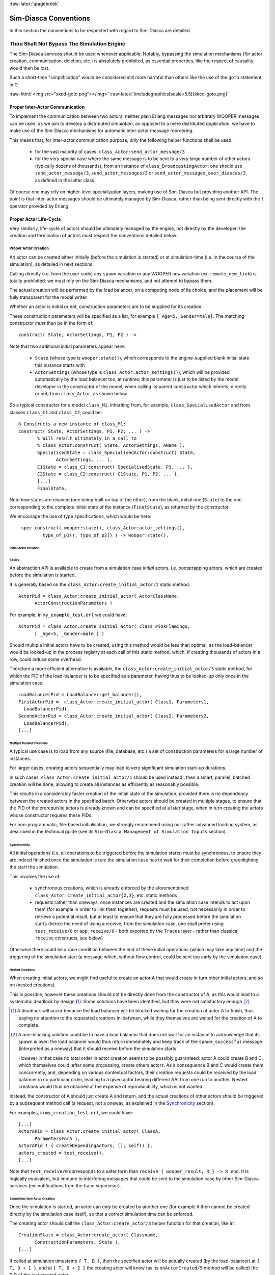 :raw-latex:`\pagebreak`


Sim-Diasca Conventions
======================

In this section the conventions to be respected with regard to Sim-Diasca are detailed.



Thou Shalt Not Bypass The Simulation Engine
-------------------------------------------

The Sim-Diasca services should be used whenever applicable. Notably, bypassing the simulation mechanisms (for actor creation, communication, deletion, etc.) is absolutely prohibited, as essential properties, like the respect of causality, would then be lost.

Such a short-time "simplification" would be considered still more harmful than others like the use of the ``goto`` statement in ``C``:

:raw-html:`<img src="xkcd-goto.png"></img>`
:raw-latex:`\includegraphics[scale=5.5]{xkcd-goto.png}`




Proper Inter-Actor Communication
................................

To implement the communication between two actors, neither plain Erlang messages nor arbitrary WOOPER messages can be used: as we aim to develop a distributed *simulation*, as opposed to a mere distributed *application*, we have to make use of the Sim-Diasca mechanisms for automatic inter-actor message reordering.

This means that, for inter-actor communication purpose, *only* the following helper functions shall be used:

 - for the vast majority of cases: ``class_Actor:send_actor_message/3``

 - for the very special case where the same message is to be sent to a *very large* number of other actors (typically dozens of thousands), from an instance of ``class_BroadcastingActor``: one should use ``send_actor_message/3``, ``send_actor_messages/3`` or ``send_actor_messages_over_diascas/3``, as defined in the latter class


Of course one may rely on higher-level specialization layers, making use of Sim-Diasca but providing another API. The point is that inter-actor messages should be ultimately managed by Sim-Diasca, rather than being sent directly with the ``!`` operator provided by Erlang.



Proper Actor Life-Cycle
.......................

Very similarly, life-cycle of actors should be ultimately managed by the engine, not directly by the developer: the creation and termination of actors must respect the conventions detailed below.



Proper Actor Creation
_____________________

An actor can be created either initially (before the simulation is started) or at simulation-time (i.e. in the course of the simulation), as detailed in next sections.

Calling directly (i.e. from the user code) any ``spawn`` variation or any WOOPER ``new`` variation (ex: ``remote_new_link``) is totally prohibited: we must rely on the Sim-Diasca mechanisms, and not attempt to bypass them.

The actual creation will be performed by the load balancer, on a computing node of its choice, and the placement will be fully transparent for the model writer.

Whether an actor is initial or not, construction parameters are to be supplied for its creation.


These construction parameters will be specified as a list, for example ``[_Age=5,_Gender=male]``. The matching constructor *must* then be in the form of::

  construct( State, ActorSettings, P1, P2 ) ->


Note that two additional initial parameters appear here:

 - ``State`` (whose type is ``wooper:state()``), which corresponds to the engine-supplied blank initial state this instance starts with

 - ``ActorSettings`` (whose type is ``class_Actor:actor_settings()``), which will be provided automatically by the load balancer too, at runtime; this parameter is just to be listed by the model developer in the constructor of the model, when calling its parent constructor which inherits, directly or not, from ``class_Actor``, as shown below.


So a typical constructor for a model ``class_M1``, inheriting from, for example, ``class_SpecialisedActor`` and from classes ``class_C1`` and ``class_C2``, could be::

  % Constructs a new instance of class_M1:
  construct( State, ActorSettings, P1, P2, ... ) ->
	 % Will result ultimately in a call to
	 % class_Actor:construct( State, ActorSettings, AName ):
	 SpecialisedState = class_SpecialisedActor:construct( State,
		ActorSettings, ... ),
	 C1State = class_C1:construct( SpecialisedState, P1, ... ),
	 C2State = class_C2:construct( C1State, P1, P2, ... ),
	 [...]
	 FinalState.

Note how states are chained (one being built on top of the other), from the blank, initial one (``State``) to the one corresponding to the complete initial state of the instance (``FinalState``), as returned by the constructor.


We encourage the use of type specifications, which would be here::

 -spec construct( wooper:state(), class_Actor:actor_settings(),
	  type_of_p1(), type_of_p2() ) -> wooper:state().







Initial Actor Creation
**********************


Basics
::::::

An abstraction API is available to create from a simulation case *initial* actors, i.e. bootstrapping actors, which are created before the simulation is started.

It is generally based on the ``class_Actor:create_initial_actor/2`` static method::

  ActorPid = class_Actor:create_initial_actor( ActorClassName,
	ActorConstructionParameters )

For example, in ``my_example_test.erl`` we could have::

  ActorPid = class_Actor:create_initial_actor( class_PinkFlamingo,
	[ _Age=5, _Gender=male ] )


Should multiple initial actors have to be created, using this method would be less than optimal, as the load-balancer would be looked-up in the process registry at each call of this static method, which, if creating thousands of actors in a row, could induce some overhead.

Therefore a more efficient alternative is available, the  ``class_Actor:create_initial_actor/3`` static method, for which the PID of the load-balancer is to be specified as a parameter, having thus to be looked-up only once in the simulation case::

	LoadBalancerPid = LoadBalancer:get_balancer(),
	FirstActorPid =  class_Actor:create_initial_actor( Class1, Parameters1,
	  LoadBalancerPid),
	SecondActorPid = class_Actor:create_initial_actor( Class2, Parameters2,
	  LoadBalancerPid),
	[...]



Multiple Parallel Creations
:::::::::::::::::::::::::::

A typical use case is to load from any source (file, database, etc.) a set of construction parameters for a large number of instances.

For larger cases, creating actors sequentially may lead to very significant simulation start-up durations.

In such cases, ``class_Actor:create_initial_actor/1`` should be used instead : then a smart, parallel, batched creation will be done, allowing to create all instances as efficiently as reasonably possible.

This results in a considerably faster creation of the initial state of the simulation, provided there is no dependency between the created actors in the specified batch. Otherwise actors should be created in multiple stages, to ensure that the PID of the prerequisite actors is already known and can be specified at a later stage, when in turn creating the actors whose constructor requires these PIDs.

For non-programmatic, file-based initialisation, we strongly recommend using our rather advanced loading system, as described in the technical guide (see its ``Sim-Diasca Management of Simulation Inputs`` section).


Synchronicity
:::::::::::::

All initial operations (i.e. all operations to be triggered before the simulation starts) must be synchronous, to ensure they are indeed finished once the simulation is run: the simulation case has to wait for their completion before greenlighting the start the simulation.

This involves the use of:

 - synchronous creations, which is already enforced by the aforementioned ``class_Actor:create_initial_actor{2,3}``, etc. static methods

 - requests rather than oneways, once instances are created and the simulation case intends to act upon them (for example in order to link them together); requests must be used, not necessarily in order to retrieve a potential result, but at least to ensure that they are fully processed before the simulation starts (hence the need of using a receive; from the simulation case, one shall prefer using ``test_receive/0`` or ``app_receive/0`` - both exported by the ``Traces`` layer - rather than classical ``receive`` constructs, see below)


Otherwise there could be a race condition between the end of these initial operations (which may take any time) and the triggering of the simulation start (a message which, without flow control, could be sent too early by the simulation case).



Nested Creations
::::::::::::::::

When creating initial actors, we might find useful to create an actor A that would create in turn other initial actors, and so on (nested creations).

This is possible, however these creations should not be directly done from the constructor of A, as this would lead to a systematic deadlock by design [#]_. Some solutions have been identified, but they were not satisfactory enough [#]_.

.. [#] A deadlock will occur because the load balancer will be blocked waiting for the creation of actor A to finish, thus paying no attention to the requested creations in-between, while they themselves are waited for the creation of A to complete.

.. [#] A non-blocking solution could be to have a load balancer that does not wait for an instance to acknowledge that its spawn is over: the load balancer would thus return immediately and keep track of the ``spawn_successful`` message (interpreted as a oneway) that it should receive before the simulation starts.

  However in that case no total order in actor creation seems to be possibly guaranteed: actor A could create B and C, which themselves could, after some processing, create others actors. As a consequence B and C would create them concurrently, and, depending on various contextual factors, their creation requests could be received by the load balancer in no particular order, leading to a given actor bearing different AAI from one run to another. Nested creations would thus be obtained at the expense of reproducibility, which is not wanted.


Instead, the constructor of A should just create A and return, and the actual creations of other actors should be triggered by a subsequent method call (a request, not a oneway, as explained in the Synchronicity_ section).

For examples, in ``my_creation_test.erl``, we could have::

  [...]
  ActorAPid = class_Actor:create_initial_actor( ClassA,
	ParametersForA ),
  ActorAPid ! { createDependingActors, [], self() },
  actors_created = test_receive(),
  [...]


Note that ``test_receive/0`` corresponds to a safer form than ``receive { wooper_result, R } -> R end``. It is logically equivalent, but immune to interfering messages that could be sent to the simulation case by other Sim-Diasca services (ex: notifications from the trace supervisor).




Simulation-time Actor Creation
******************************

Once the simulation is started, an actor can *only* be created by another one (for example it then cannot be created directly by the simulation case itself), so that a correct simulation time can be enforced.

The creating actor should call the ``class_Actor:create_actor/3`` helper function for that creation, like in::

  CreationState = class_Actor:create_actor( Classname,
	ConstructionParameters, State ),
  [...]


If called at simulation timestamp ``{ T, D }``, then the specified actor will be actually created (by the load-balancer) at ``{ T, D + 1 }``, and at ``{ T, D + 2 }`` the creating actor will know (as its ``onActorCreated/5`` method will be called) the PID of the just created actor.

The creating actor - and any other actor that will be given the returned PID - can then freely interact with the created actor (of course thanks to actor messages), exactly as with any other actor (once its creation is performed, there is no difference between an actor created in the course of the simulation and an initial actor).



Creation With Placement Hints
*****************************

Regardless of whether a creation is to happen initially or on the course of the simulation, it is often a lot more efficient to ensure that sets of actors known to be tightly coupled are created on the same computing host (i.e. are co-allocated).

Otherwise these actors would be scattered by the load balancer on multiple computing hosts according to its placement policy, i.e. regardless of their relationship (since the load balancer has no a priori knowledge about the interactions between models), which would lead in the general case to a useless massive network overhead, and thus to simulations that would be considerably slowed down.

Sim-Diasca offers a way of forcing co-allocation (i.e. to ensure that a set of actors will be in all cases created on the same computing host, no matter of which host it is), thanks to *placement hints*.

A placement hint can be any Erlang term (atoms are generally used for that purpose), that can be specified whenever an actor is created. The engine guarantees that two actors created with the same placement hint will end up being instantiated (by the load balancer) on the same computing host [#]_.

.. [#] Unless a compute node was lost in the course of a simulation that recovered from it.

So Sim-Diasca provides a counterpart to its basic creation API, whose functions are just expecting one extra parameter, the aforementioned placement hint:

 - ``class_Actor:create_initial_actor/{2,3}`` have ``class_Actor:create_initial_placed_actor/{3,4}`` counterparts

 - ``class_Actor:create_actor/3`` has a ``class_Actor:create_placed_actor/4`` counterpart

Except the hint specification, these functions work exactly as their counterpart (ex: w.r.t. the call to ``onActorCreated/5``).

For example, if devices in a house were to be modelled, and if a large number of houses was to be simulated, then for house 437, the placement hint (as an atom) ``house_437`` could be specified for the house creation, as well for the creation of each of the devices it will contain.

That way they would be all created and evaluated on the same computing host, exchanging numerous local messages with no need for costly and slow networked messages.







:raw-latex:`\pagebreak`

Proper Actor Termination
________________________


Removing an actor from the simulation is a bit more complex than inserting a new one, due to pending inter-actor relationships that may interfere with the actor termination.


An actor A should not decide that another actor B is to be removed immediately from the simulation. Notably, sending a ``delete`` message to B means just calling directly the WOOPER destructor and therefore bypassing the Sim-Diasca simulation layer and making the simulation freeze or fail on error [#]_.

.. [#] Indeed actor B would then terminate immediately, either causing the time manager to wait for it unsuccessfully (if the tick of B was not finished yet) or possibly making it be removed from the simulation whereas another actor could still send an actor message to it, thus being blocked forever, waiting for an acknowledgment that would never come. Moreover the time manager intercepts actor deletions and checks that they were indeed expected.

Instead the actor A should send an actor message to actor B (if ever B is not just to terminate solely on its own purpose), resulting on the corresponding oneway of B to be triggered. Then B may or may not choose to terminate, immediately or not. Alternatively B may, by itself, determine it is time for it to be removed from the simulation.

In any case, B will decide that it terminates, at ``{ T, D }``. The main conditions for its deletion is that:

 - there is no more spontaneous action that is planned for it: actor B should not plan anymore a future action, and it should withdraw from its time manager any already-planned future action(s); on termination this will be checked by the time manager, which would then trigger a fatal error if at least one spontaneous action was found for the terminating actor

 - no other actor will ever try to interact with it (i.e. with B) once it will have terminated; for that, usually B has to notify other actors of its termination, so that they can "forget" it (to ensure that they will never attempt to interact with B again); it is up to the corresponding models to ensure of such an agreement, based on the deferred termination allowed by the API detailed below


To emphasize more, the model developer should ensure that, once an actor is terminated, no other actor expects to interact with it anymore (i.e. that all other actors should stop sending actor messages to it). The objective is therefore to delay appropriately the triggering of the termination of an actor until all possibilities of outside interactions are extinguished.


The smallest duration for a termination procedure cannot be automatically determined, as the PID of the terminating actor (B) can have been transmitted in the meantime from actors to actors. Therefore it is the duty of the developer to ensure that a terminating actor B is safely unregistered from all the actors that may interact with it in the future (generally a small subset of the ones that know its PID). Often this unregistering procedure is best done directly from the actor B itself. Then only B can safely terminate.


Two options exist for a proper termination procedure:

 - either to simply postpone the deletion of B until the end of the current *tick* (``T``), letting all diascas that are needed in-between elapse, so that the aforementioned forgetting can take place

 - or to finely tune the waiting over diascas so that *B is deleted as soon as strictly needed* (i.e. as soon as all potential actors aware of B know now that B is terminating), before even the end of the current tick; in this case the number of diascas to wait depends on the length of the chain of actors knowing B (i.e. actor C may know B and may have transmitted this knowledge to D, etc.)

The first option is by far the simplest and most common: B simply calls ``class_Actor:declareTermination/1``, and, starting from the same diasca, notifies any actor of its deletion. The notification chain will unfold on as many diascas as needed, and once all the diascas for the current tick will be over, a new tick will be scheduled and B will then be deleted automatically.

The second option is more precise but more demanding, as it requires B to be able to determine an upper-bound to the number of diascas that can elapse before it can safely terminate (thus without waiting for the next tick to happen).

Such a feature is provided so that, during a tick, any number of actor creations, deletions and interactions may happen, "instantaneously", and according to any complex pattern.

For example, B may know that only actor C knows it, in which case B will notify C of its termination immediately, implying that starting from ``{ T, D + 2 }`` C is expected to never interact with B anymore (C will receive and process the message at ``{ T, D + 1 }`` but due to message reordering C might already have sent a message to B at this timestamp - in the general case B should ignore it).

In this context B is to call ``class_Actor:declareTermination/2``, with a termination delay of 2 diascas. A larger delay would have to be specified if C had to notify in turn D, and so on...

With both termination options, once ``class_Actor:declareTermination/{1,2}`` is called, the engine will take care of the appropriate waiting and then of the corresponding deletion, with no further intervention.

Note that:

 - should a too short termination delay be chosen by mistake, the simulation engine will do its best to detect it

 - if setting up a proper termination happens to be too cumbersome on to many cases, an automatic system might be designed, in order to keep track of inter-model references (ex: like a garbage collector operated on actors, based on reference counting - either PID or AAI); however this mechanism would probably have some major drawbacks by design (complex, expensive because of reference indirections, etc.); moreover having an implicit, dynamic, flexible communication graph is probably more a feature than a limitation


.. Note::

  The proper termination of an actor results into a *normal* termination, not in a crash. Therefore processes (including other actors) that would be linked to a terminating actor will *not* be terminated in turn because of it.

  On the other hand, as soon as an actor crashes, the simulation is expected to fully crash in turn, in order to avoid silent errors; knowing that anyway no automatic fall-back to a crash can be defined, since it generally means there is a bug in the code of at least a model.




:raw-latex:`\pagebreak`


Summary of The Sim-Diasca Conventions to Enforce
________________________________________________


Regarding State
***************

In the code of an actor (i.e. inheriting from a ``class_Actor`` child instance), the only attributes inherited from Sim-Diasca that should be directly accessed from models is ``trace_categorization``, to provide from the constructor various ways of selecting trace messages afterwards.


All other attributes inherited from a ``class_Actor`` instance should be regarded as strictly private, i.e. as technical details of the engine that are not of interest for the model developer (neither in terms of reading nor of writing).

Of course the developer is free of defining any class hierarchy, with each specialising class defining all (non-colliding) attributes needed.



Regarding Behaviour
*******************

+---------------------------------+--------------------------------------------+------------------------------------+
|Action                           | Correct                                    | Incorrect                          |
|                                 |                                            |                                    |
+=================================+============================================+====================================+
|Initial Actor Creation           | ``class_Actor:create_initial_actor/2``     | Use of a variation of ``spawn`` or |
|(before the simulation start)    | (directly from the simulation case)        | of WOOPER ``new``                  |
+---------------------------------+--------------------------------------------+------------------------------------+
|Runtime Actor Creation           | ``class_Actor:create_actor/3``             | Use of a variation of ``spawn`` or |
|(in the course of the simulation)| (only from another actor)                  | of WOOPER ``new``                  |
+---------------------------------+--------------------------------------------+------------------------------------+
|Actor Communication              | ``class_Actor:send_actor_message/3``       | ``TargetActor ! AMessage``         |
+---------------------------------+--------------------------------------------+------------------------------------+
|Actor Termination Decision       | Notify relevant actors and postpone        | Immediate non-coordinated          |
|                                 | termination until longest possible         | triggered termination              |
|                                 | interaction is necessarily over            |                                    |
+---------------------------------+--------------------------------------------+------------------------------------+
|Actor Termination Execution      | ``class_Actor:declareTermination/{1,2}``   | ``TargetActor ! delete``           |
+---------------------------------+--------------------------------------------+------------------------------------+





:raw-latex:`\pagebreak`


Actor Scheduling
----------------


Basics
......


Simulation Time: Of Ticks and Diascas
_____________________________________


Simulation time is fully decorrelated from wall-clock time, and is controlled by the time manager(s): the ``fundamental frequency`` of the simulation (ex: 50Hz) leads to a unit time-step (a.k.a. ``simulation tick``) to be defined (ex: 20ms, in simulation time), each time-step lasting, in wall-clock time, for any duration needed so that all relevant actors can be evaluated for that tick.

If that wall-clock duration is smaller than the time-step (the simulation is "faster than the clock"), then the simulation can be ``interactive`` (i.e. it can be slowed down on purpose to stay on par with wall-clock time, allowing for example for some human interaction), otherwise it will be in ``batch`` mode (running as fast as possible).

A simulation tick is split into any number of logical moments, named ``diascas``, which are used to solve causality and are not associated to any specific duration by themselves.

Both ticks and diascas are positive unbounded integers.

So a typical simulation timestamp is a tick/diasca pair, typically noted as ``{ T, D }``.


Time Managers
_____________

Controlling this simulation time means offering a scheduling service, here in a distributed way: it relies on a tree of time managers, each being in charge of a set of direct child managers and of local actors.

This scheduling service drives them time-wise, so that they all share the same notion of time (ticks and diascas alike), find a consensus on its flow, while still being able to evaluate all corresponding actors in parallel, in spite of their possible coupling.

In the most general terms, the behaviour of an actor is partly determined by what it would do by itself (its "spontaneous behaviour"), partly by the signals its environment sends to it, i.e. based on the messages that this actors receives from other actors (its "triggered behaviour").

In both cases, for an actor, developing its behaviour boils down to updating its state and/or sending messages to other actors, and possibly planning future spontaneous actions and/or sending information to probe(s).



At Actor Creation
_________________

Each actor, when created, has first its ``onFirstDiasca/2`` actor oneway triggered [#]_. This is the opportunity for this newly created actor to develop any immediate first behaviour, and also to specify at once when it is to be scheduled next for a spontaneous behaviour: otherwise, as all actor are created with an empty agenda, they would remain fully passive (never being spontaneously scheduled), at least until a first actor message (if any) is sent to them.

.. [#] This actor actually receives the corresponding actor message sent by the load balancer, which determined a placement for it and created it.

So all models are expected to define their ``onFirstDiasca/2`` actor oneway [#]_, in which most of them will at least program their next spontaneous schedulings (see, in ``class_Actor``, notably ``addSpontaneousTick/2`` and ``addSpontaneousTicks/2``). This corresponds, internally, to exchanges with the time managers in charge of the corresponding actors.

.. [#] Knowing that the default implementation for ``onFirstDiasca/2``, inherited from ``class_Actor``, simply halts the simulation on error, purposely.

Creations happen at the diasca level rather than at the tick level, so that any sequence of model-related operations (creation, deletion, action and interactions) can happen immediately (in virtual time), to avoid any time bias.



Afterwards
__________


Then a very basic procedure will rule the life of each actor:

 #. when a new simulation tick ``T`` is scheduled, this tick starts at diasca ``D=0``
 #. as the tick was to be scheduled, there was at least one actor which had planned to develop a spontaneous behaviour at this tick; all such actors have their ``actSpontaneous/1`` oneway executed
 #. as soon as at least one actor sent an actor message, the next diasca, ``D+1``, is scheduled [#]_
 #. All actors targeted by such a message (sent at ``D``) process their messages at ``D+1``; possibly they may send in turn other messages
 #. increasing diascas will be created, as long as new actor messages are exchanged
 #. once no more actor message is sent, the tick ``T`` is over, and the next is scheduled (possibly ``T+1``, or any later tick, depending on the spontaneous ticks planned previously)
 #. simulation ends either when no spontaneous tick is planned anymore or when a termination criteria is met (often, a timestamp in virtual time having been reached)

.. [#] Actually there are other reasons for a diasca to be created, like the termination of an actor, but they are transparent for the model developer.


Internally, these scheduling procedures are driven by message exchanges by actors and time managers:

 - when a tick begins (diasca zero), each time manager sends a corresponding message to each of its actors which are to be scheduled for their spontaneous behaviour

 - when a (non-zero) diasca begins, actors that received on the previous diasca at least one actor message are triggered by their time manager, so that each actor can first reorder appropriately its pending messages on compliance with the expected simulation properties (notably: causality, reproducibility, ergodicity), and then process them in turn




Actor Scheduling
................

The basic granularity in virtual time is the tick, further split on as many diascas as needed (logical moments).

The engine is able to automatically:

  - jump over as many ticks as needed: ticks determined to be idle, i.e. in which no actor message is to be processed, are safely skipped

  - trigger only the appropriate actors once a diasca is scheduled, i.e. either the ones which planned a spontaneous behaviour or the ones having received an actor message during the last diasca or being terminating

  - create as many diascas during a tick as strictly needed, i.e. exactly as long as actor messages are exchanged or actors are still terminating


Indeed the simulation engine keeps track both of the sendings of actor messages [#]_ and of the planned future actions for each actor. It can thus determine, once a diasca is over, if all next diascas or even a number of ticks can be safely skipped, and then simply schedule the first next timestamp to come.

.. [#] This is done on a fully distributed way (i.e. through the scheduling tree of time managers over computing nodes) and all communications between an actor and its time manager are purely local (i.e. they are by design on the same Erlang node).

	   Moreover the messages themselves only go from the emitting actor to the recipient one: in each diasca, only the *fact* that the target actor received a first message is of interest, and this is reported only to its own, local time manager - the actual message is never sent to third parties (like a time manager), and no more notifications are sent by the receiving actor once the first message has been reported. So the number of messages, their payload and communication distance are reduced to a bare minimum.



So, for any simulation tick, each actor may or may not be scheduled, and an actor will be scheduled iff:

 - it planned a spontaneous behaviour for this diasca
 - or it received at least one actor message during the last diasca
 - or it is terminating

The actor happens to be itself able to keep track of its expected schedulings, and thus it can automatically check that they indeed match exactly the ones driven by the time manager, for an increased safety.

Anyway these mechanisms are transparent to the model developer, who just has to know that all actor messages, once appropriately reordered, will be triggered on their target, and that the planned spontaneous schedulings will be enforced by the engine, according to the requests of each actor.

Thus the developer just has to define the various actor oneways that the model should support (i.e. the ones that other actors could trigger thanks to an actor message), and the spontaneous behaviour of that model (i.e. its ``actSpontaneous/1`` oneway). Then the simulation engine takes care of the rest.



Planning Future Spontaneous Behaviour
.....................................

Each actor is able to specify, while being scheduled for any reason (an actor message having been received, and/or a spontaneous action taking place), at least one additional tick at which it should be spontaneously scheduled later. An actor can be scheduled for a spontaneous action up to once per tick.

To do so, it can rely on a very simple API, defined in ``class_Actor``:

 - ``scheduleNextSpontaneousTick/1``: requests the next tick to be added to the future spontaneous ticks of this actor

 - ``addSpontaneousTick/2``: adds the specified spontaneous tick offset to the already registered ones

 - ``addSpontaneousTicks/2``: same as before, this time for a *list* of tick offsets

 - ``withdrawSpontaneousTick/2``: withdraws the specified spontaneous tick offset from the already registered ones

 - ``withdrawSpontaneousTicks/2``: same as before, this time for a *list* of tick offsets


An actor may also decide instead to terminate, using ``declareTermination/{1,2}`` for that, once having withdrawn any spontaneous ticks that it had already planned [#]_.

.. [#] The time management service could be able to determine by itself which ticks shall be withdrawn whenever an actor departs, however this operation would not be scalable at all (it would become prohibitively expensive as soon as there are many actors and/or many ticks planned for future actions).




Data Management
---------------

In a distributed context, on each computing host, the current working directory of the simulation is set automatically to a temporary root directory, which will be appropriately cleaned-up and re-created.

This root directory is in ``/tmp``, to store all live data, deployed for the simulation or produced by it.

Its name starts with ``sim-diasca`` (to prevent clashes with other applications), then continues with the name of the simulation case (so that multiple cases can run in the same context), then finishes with the user name (so that multiple users can run the same cases on the same hosts with no interference).

Thus the root directory of a simulation on any host is named like::

  /tmp/sim-diasca-<name of the simulation case>-<user name>

For example::

  /tmp/sim-diasca-Sim-Diasca_Soda_Integration_Test-boudevil

This root directory has two sub-directories:

 - ``deployed-elements``, which corresponds to the content of the simulation package (i.e. both code and data, both for the engine and for the third-party elements, if any)
 - ``outputs``, which is to contain all live data produced by the simulation (ex: data file, probe reports, etc.); all computing nodes will have directly this directory as working (current) directory


A simulator which added third-party data to the simulation archive (thanks to the ``additional_elements_to_deploy`` field of the deployment settings specified in the simulation case) is able to access to them thanks to ``class_Actor:get_deployed_root_directory/1``.


For example, if the following was specified::

  DeploymentSettings = #deployment_settings{
	...
	additional_elements_to_deploy = [
	  {"mock-simulators/soda-test",code},
	  {"mock-simulators/soda-test/src/soda_test.dat",data}
	...
  },
  ...


Then all models are able to access to the data file thanks to::

  DataPath = file_utils:join( class_Actor:get_deployed_root_directory(State),
	"mock-simulators/soda-test/src/soda_test.dat" ),
  % Then open, read, parse, etc. at will.


On simulation success, all results will be appropriately generated (in a rather optimal, parallel, distributed way), then aggregated and sent over the network to the centralised result directory, created in the directory from which the simulation was launched, on the user host.

Finally, on simulation shutdown, the deployment base directory will be fully removed.
